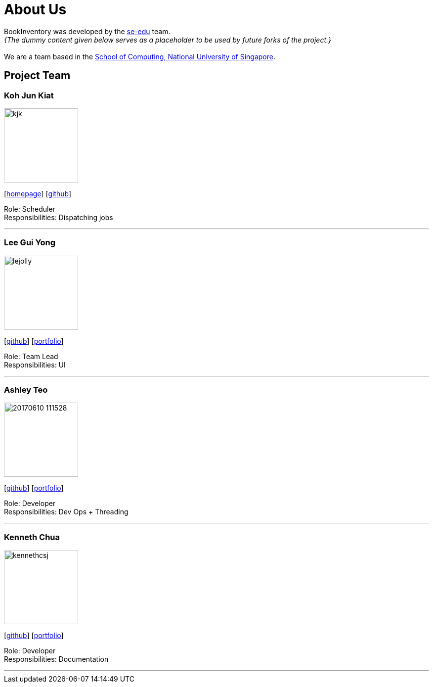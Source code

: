 = About Us
:site-section: AboutUs
:relfileprefix: team/
:imagesDir: images
:stylesDir: stylesheets

BookInventory was developed by the https://se-edu.github.io/docs/Team.html[se-edu] team. +
_{The dummy content given below serves as a placeholder to be used by future forks of the project.}_ +
{empty} +
We are a team based in the http://www.comp.nus.edu.sg[School of Computing, National University of Singapore].

== Project Team

=== Koh Jun Kiat
image::kjk.jpg[width="150", align="left"]
{empty}[https://www.youtube.com/watch?v=zWoHr_2GbY4&gl=SG&hl=en-GB[homepage]] [http://github.com/kohjunkiat[github]]

Role: Scheduler +
Responsibilities: Dispatching jobs

'''

=== Lee Gui Yong
image::lejolly.jpg[width="150", align="left"]
{empty}[http://github.com/koh[github]] [<<johndoe#, portfolio>>]

Role: Team Lead +
Responsibilities: UI

'''

=== Ashley Teo
image::20170610_111528.jpg[width="150", align="left"]
{empty}[http://github.com/iashcole[github]] [<<johndoe#, portfolio>>]

Role: Developer +
Responsibilities: Dev Ops + Threading

'''

=== Kenneth Chua
image::kennethcsj.png[width="150", align="left"]
{empty}[http://github.com/kennethcsj[github]] [<<johndoe#, portfolio>>]

Role: Developer +
Responsibilities: Documentation

'''
